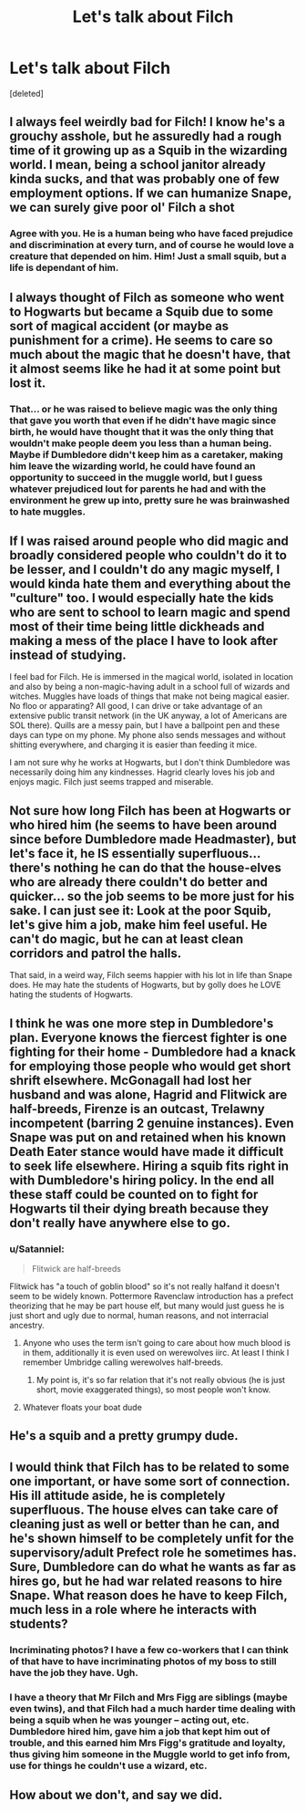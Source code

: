 #+TITLE: Let's talk about Filch

* Let's talk about Filch
:PROPERTIES:
:Score: 9
:DateUnix: 1497215097.0
:DateShort: 2017-Jun-12
:FlairText: Discussion
:END:
[deleted]


** I always feel weirdly bad for Filch! I know he's a grouchy asshole, but he assuredly had a rough time of it growing up as a Squib in the wizarding world. I mean, being a school janitor already kinda sucks, and that was probably one of few employment options. If we can humanize Snape, we can surely give poor ol' Filch a shot
:PROPERTIES:
:Author: beetlejuuce
:Score: 20
:DateUnix: 1497218557.0
:DateShort: 2017-Jun-12
:END:

*** Agree with you. He is a human being who have faced prejudice and discrimination at every turn, and of course he would love a creature that depended on him. Him! Just a small squib, but a life is dependant of him.
:PROPERTIES:
:Author: Stjernepus
:Score: 8
:DateUnix: 1497220473.0
:DateShort: 2017-Jun-12
:END:


** I always thought of Filch as someone who went to Hogwarts but became a Squib due to some sort of magical accident (or maybe as punishment for a crime). He seems to care so much about the magic that he doesn't have, that it almost seems like he had it at some point but lost it.
:PROPERTIES:
:Score: 8
:DateUnix: 1497232437.0
:DateShort: 2017-Jun-12
:END:

*** That... or he was raised to believe magic was the only thing that gave you worth that even if he didn't have magic since birth, he would have thought that it was the only thing that wouldn't make people deem you less than a human being. Maybe if Dumbledore didn't keep him as a caretaker, making him leave the wizarding world, he could have found an opportunity to succeed in the muggle world, but I guess whatever prejudiced lout for parents he had and with the environment he grew up into, pretty sure he was brainwashed to hate muggles.
:PROPERTIES:
:Author: ThatoneidiotBlack
:Score: 10
:DateUnix: 1497235639.0
:DateShort: 2017-Jun-12
:END:


** If I was raised around people who did magic and broadly considered people who couldn't do it to be lesser, and I couldn't do any magic myself, I would kinda hate them and everything about the "culture" too. I would especially hate the kids who are sent to school to learn magic and spend most of their time being little dickheads and making a mess of the place I have to look after instead of studying.

I feel bad for Filch. He is immersed in the magical world, isolated in location and also by being a non-magic-having adult in a school full of wizards and witches. Muggles have loads of things that make not being magical easier. No floo or apparating? All good, I can drive or take advantage of an extensive public transit network (in the UK anyway, a lot of Americans are SOL there). Quills are a messy pain, but I have a ballpoint pen and these days can type on my phone. My phone also sends messages and without shitting everywhere, and charging it is easier than feeding it mice.

I am not sure why he works at Hogwarts, but I don't think Dumbledore was necessarily doing him any kindnesses. Hagrid clearly loves his job and enjoys magic. Filch just seems trapped and miserable.
:PROPERTIES:
:Score: 8
:DateUnix: 1497250796.0
:DateShort: 2017-Jun-12
:END:


** Not sure how long Filch has been at Hogwarts or who hired him (he seems to have been around since before Dumbledore made Headmaster), but let's face it, he IS essentially superfluous... there's nothing he can do that the house-elves who are already there couldn't do better and quicker... so the job seems to be more just for his sake. I can just see it: Look at the poor Squib, let's give him a job, make him feel useful. He can't do magic, but he can at least clean corridors and patrol the halls.

That said, in a weird way, Filch seems happier with his lot in life than Snape does. He may hate the students of Hogwarts, but by golly does he LOVE hating the students of Hogwarts.
:PROPERTIES:
:Author: Dina-M
:Score: 6
:DateUnix: 1497265420.0
:DateShort: 2017-Jun-12
:END:


** I think he was one more step in Dumbledore's plan. Everyone knows the fiercest fighter is one fighting for their home - Dumbledore had a knack for employing those people who would get short shrift elsewhere. McGonagall had lost her husband and was alone, Hagrid and Flitwick are half-breeds, Firenze is an outcast, Trelawny incompetent (barring 2 genuine instances). Even Snape was put on and retained when his known Death Eater stance would have made it difficult to seek life elsewhere. Hiring a squib fits right in with Dumbledore's hiring policy. In the end all these staff could be counted on to fight for Hogwarts til their dying breath because they don't really have anywhere else to go.
:PROPERTIES:
:Author: Judy-Lee
:Score: 5
:DateUnix: 1497226451.0
:DateShort: 2017-Jun-12
:END:

*** u/Satanniel:
#+begin_quote
  Flitwick are half-breeds
#+end_quote

Flitwick has "a touch of goblin blood" so it's not really halfand it doesn't seem to be widely known. Pottermore Ravenclaw introduction has a prefect theorizing that he may be part house elf, but many would just guess he is just short and ugly due to normal, human reasons, and not interracial ancestry.
:PROPERTIES:
:Author: Satanniel
:Score: 3
:DateUnix: 1497226705.0
:DateShort: 2017-Jun-12
:END:

**** Anyone who uses the term isn't going to care about how much blood is in them, additionally it is even used on werewolves iirc. At least I think I remember Umbridge calling werewolves half-breeds.
:PROPERTIES:
:Author: BobVosh
:Score: 2
:DateUnix: 1497265969.0
:DateShort: 2017-Jun-12
:END:

***** My point is, it's so far relation that it's not really obvious (he is just short, movie exaggerated things), so most people won't know.
:PROPERTIES:
:Author: Satanniel
:Score: 1
:DateUnix: 1497298444.0
:DateShort: 2017-Jun-13
:END:


**** Whatever floats your boat dude
:PROPERTIES:
:Author: Judy-Lee
:Score: -1
:DateUnix: 1497226933.0
:DateShort: 2017-Jun-12
:END:


** He's a squib and a pretty grumpy dude.
:PROPERTIES:
:Score: 3
:DateUnix: 1497215999.0
:DateShort: 2017-Jun-12
:END:


** I would think that Filch has to be related to some one important, or have some sort of connection. His ill attitude aside, he is completely superfluous. The house elves can take care of cleaning just as well or better than he can, and he's shown himself to be completely unfit for the supervisory/adult Prefect role he sometimes has. Sure, Dumbledore can do what he wants as far as hires go, but he had war related reasons to hire Snape. What reason does he have to keep Filch, much less in a role where he interacts with students?
:PROPERTIES:
:Author: ATRDCI
:Score: 2
:DateUnix: 1497228348.0
:DateShort: 2017-Jun-12
:END:

*** Incriminating photos? I have a few co-workers that I can think of that have to have incriminating photos of my boss to still have the job they have. Ugh.
:PROPERTIES:
:Author: FancyWasMyName
:Score: 3
:DateUnix: 1497229027.0
:DateShort: 2017-Jun-12
:END:


*** I have a theory that Mr Filch and Mrs Figg are siblings (maybe even twins), and that Filch had a much harder time dealing with being a squib when he was younger -- acting out, etc. Dumbledore hired him, gave him a job that kept him out of trouble, and this earned him Mrs Figg's gratitude and loyalty, thus giving him someone in the Muggle world to get info from, use for things he couldn't use a wizard, etc.
:PROPERTIES:
:Author: SilverCookieDust
:Score: 3
:DateUnix: 1497231200.0
:DateShort: 2017-Jun-12
:END:


** How about we don't, and say we did.
:PROPERTIES:
:Author: yarglethatblargle
:Score: 2
:DateUnix: 1497215297.0
:DateShort: 2017-Jun-12
:END:
